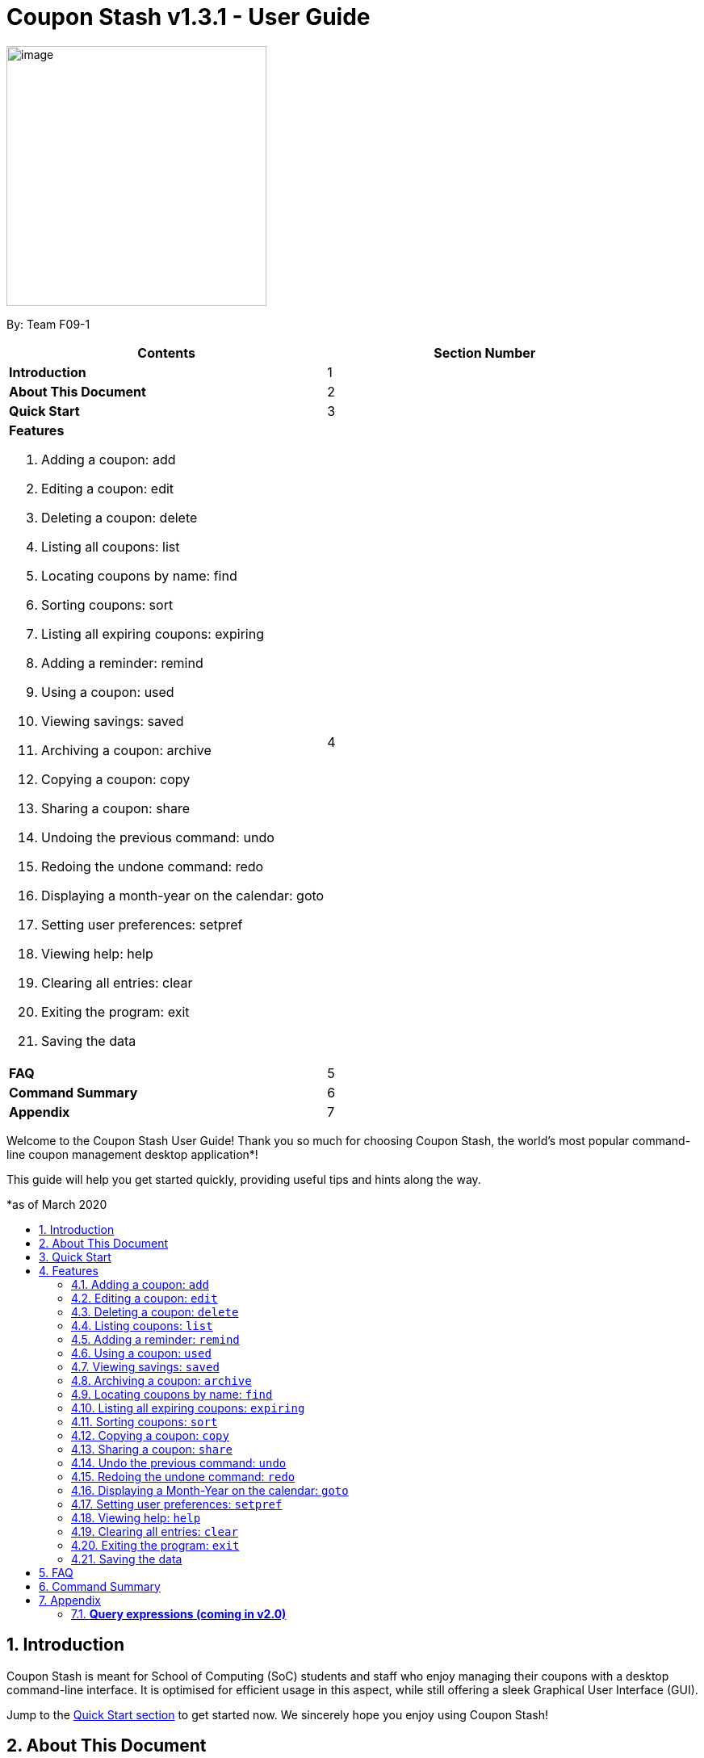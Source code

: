 = Coupon Stash v1.3.1 - User Guide
:site-section: UserGuide
:toc:
:toc-title:
:toc-placement: preamble
:sectnums:
:imagesDir: images
:stylesDir: stylesheets
:xrefstyle: full
:experimental:
ifdef::env-github[]
:tip-caption: :bulb:
:note-caption: :information_source:
:warning-caption: :warning:
endif::[]
:repoURL: https://github.com/AY1920S2-CS2103T-F09-1/main

[[section]]
image:Stash.png[image,width=322,height=322]


By: Team F09-1

[cols=",",options="header",]
|=========================================
|*Contents* |*Section Number*
a|
*Introduction*
|1

a|
*About This Document*
|2

a|
*Quick Start*
|3

a|
*Features*

   . Adding a coupon: add
   . Editing a coupon: edit
   . Deleting a coupon: delete
   . Listing all coupons: list
   . Locating coupons by name: find
   . Sorting coupons: sort
   . Listing all expiring coupons: expiring
   . Adding a reminder: remind
   . Using a coupon: used
   . Viewing savings: saved
   . Archiving a coupon: archive
   . Copying a coupon: copy
   . Sharing a coupon: share
   . Undoing the previous command: undo
   . Redoing the undone command: redo
   . Displaying a month-year on the calendar: goto
   . Setting user preferences: setpref
   . Viewing help: help
   . Clearing all entries: clear
   . Exiting the program: exit
   . Saving the data
 |4

a|
*FAQ*|5

a|
*Command Summary* |6

a|
*Appendix*|7
|=========================================

Welcome to the Coupon Stash User Guide! Thank you so much for choosing
Coupon Stash, the world's most popular command-line coupon management desktop
application*!

This guide will help you get started quickly, providing useful tips and hints
along the way.

*as of March 2020

== Introduction

Coupon Stash is meant for School of Computing (SoC) students and staff who enjoy
managing their coupons with a desktop command-line interface. It is optimised
for efficient usage in this aspect, while still offering a sleek Graphical User
Interface (GUI).

Jump to the <<Quick Start, Quick Start section>> to get started now. We
sincerely hope you enjoy using Coupon Stash!


== About This Document
This document introduces the features of Coupon Stash. +

The following are symbols and formatting used in this document:

[TIP]
Tips are used to describe small features or techniques
that may come in handy when using Coupon Stash!

[WARNING]
Warnings bring your attention to certain practices
that may have unintended consequences!

[NOTE]
A note describes certain features or behaviour that may
not be so obvious!

====
Boxes like this contain useful information, for
emphasis and easy reference!
====

* Coupon Stash command words are enclosed in `code blocks`

[[link]]
* Blue, underlined words are <<UserGuide.adoc#link, links>>! Try clicking on the link on the left!


== Quick Start

.  Ensure you have Java (recommended: version 11 or above) installed in your Computer.
.  Download the latest link:{repoURL}/archive/v1.2.zip[`CouponStash.jar`]
.  Copy the file to the folder you want to use as the home folder for your Coupon Stash.
.  Double-click the file to start the app. The GUI should appear in a few seconds. If nothing occurs, use the command
`java -jar CouponStash.jar` in your computer's Command Line Interface (CLI) to open the file up.
.  Type the command in the command box and press Enter to execute it. +
e.g. typing *help* and pressing Enter will open the help window.
.  Some example commands you can try:
* *list* : lists all coupons
* *add:* `add n/Domino's Pizza Extra Large s/40% p/ILOVEDOMINOS e/30-4-2020 l/5
          t/pizza t/delivery`
*** adds a coupon named Domino's Pizza Extra Large to the Coupon Stash, with an expiry date of 30th April 2020, 40% savings with promo code ILOVEDOMINOS, and a limit of 5 usages.
* *delete*: `delete 3` : deletes the 3rd coupon shown in the current list
* *exit* : exits the app (your data will be saved automatically)
.  Refer to the <<Features, Features>> section below for the details of each command.


[[Features]]
== Features
This section introduces the features of Coupon Stash. There are some examples for you to try out in Coupon Stash too! +
Also, take note of the general format of all the commands below!

[NOTE]
====
****
*Command Format* +

* Words in UPPERCASE: parameters to be supplied by you (the user) +
** e.g. `add n/NAME` +
** `NAME` is a parameter which can be used as `add n/The Deck Chicken Rice`
* Letter(s) followed by a `/` : prefixes to come before some parameters
** e.g. `n/NAME`
** `n/` is the prefix for the `NAME` parameter
* Items in square brackets: optional
** e.g `n/NAME [t/TAG]` +
** Can be used as `n/The Deck Chicken Rice t/value` or `n/The Deck Chicken Rice`
* Items with ... after them: can be used multiple times (including zero
times)
** e.g. `[t/TAG]...`​
** can be used as `t/pizza`, `t/friend t/value` or not used at all etc.
* Parameters can be in any order
** e.g. specifying `n/NAME s/SAVINGS` is the same as `s/SAVINGS n/NAME` +
(Note: Coupon Stash will only take the last specified parameter into account if there
are multiple same parameters for parameters that require only one parameter)
* Dates are all in the D-M-YYYY format (Coupon Stash date format)
** D and M can be one or two digits, but YYYY has to be four digits
** e.g. `1-1-2020` and `01-01-2020` are valid dates
* MonthYear are all in the M-YYYY format (Coupon Stash MonthYear format)
** M can be one or two digits, but YYYY has to be four digits
** e.g. `1-2020` and `01-2020` are valid MonthYears
****
====

=== Adding a coupon: `add`

Adds a coupon. Some fields like `name`, `expiry date` and `savings` are required. Optional fields like `promo code` and `tags` may be provided as well.

Format: `add n/NAME e/EXPIRY_DATE s/SAVINGS [sd/START_DATE] [p/PROMO_CODE]
[c/CONDITIONS] [u/USAGE] [l/USAGE_LIMIT] [s/FREE_ITEMS]... [t/TAG]...`

[TIP]
A coupon can have any number of tags (including 0)

[NOTE]
`SAVINGS` and `FREE_ITEMS` share the same prefix

Examples:

* `add n/The Deck Chicken Rice s/20% s/Free Add Rice sd/5-5-2020 e/6-5-2020 t/value`
+
Adds a new Coupon: +
image:ug_deck_chicken.png[]

* `add n/Preenz Gjorjes Pak Mala s/$1.50 e/2-3-2020 t/value t/friends`
+
Adds a new Coupon: +
image:ug_pgp_mala.png[]

=== Editing a coupon: `edit`

Edits an existing coupon in the coupon book.

Format: `edit INDEX [n/NAME] [s/SAVINGS]... [sd/START_DATE] [e/EXPIRY_DATE]
[p/PROMO_CODE] [c/CONDITIONS] [l/USAGE_LIMIT] [t/TAG]...`

****
* Edits the coupon at the specified INDEX. The index refers to the index
number shown in the displayed coupon list. The index *must be a positive
integer* 1, 2, 3, …​
* At least one of the optional fields must be provided.
* Existing values will be updated to the input values.
* When editing tags, the existing tags of the coupon will be removed i.e
adding of tags is not cumulative.
* You can remove all the coupon’s tags by typing t/ without specifying any tags after it.
* When editing savings, existing savings of the coupon will also
be removed.
* Usage is disallowed from editing.
****

[WARNING]
Savings cannot be cleared in the same way as clearing tags,
as a coupon must have at least 1 saving!

Examples:

* `edit 1 s/50%` +
Edits the savings of the 1st coupon to be 50% off.
* `edit 2 n/The Deck Nasi Ayam Hainan t/` +
Edits the name of the 2nd coupon to be The Deck Nasi Ayam Hainan and
clears all existing tags.

// tag::delete[]
=== Deleting a coupon: `delete`

Deletes the specified coupon from the coupon stash.

Version 2.0 will bring new features like confirmation
of coupons before they are deleted!

Also, a "recycle bin" is in the works for version 3.0,
similar to the Recycle Bin in Microsoft Windows.

Format: `delete INDEX`

****
* Deletes the coupon at the specified INDEX.
* The index refers to the index number shown in the displayed coupon
list.
* The index *must be a positive integer* 1, 2, 3, …​
****

Examples:

* `list` +
`delete 2` +
Deletes the 2nd coupon in the coupon stash.
* `find rice` +
`delete 1` +
Deletes the 1st coupon in the results of the find command.

// end::delete[]

=== Listing coupons: `list`

Shows a list of coupons in the coupon stash. +

There are 3 types of lists: +

. List of active coupons
. List of archived coupons
. List of used coupons

Format: `list [PREFIX]` +

****
* The `PREFIX` can be either `a/` or `u/`.
* Using `a/` lists all coupons that are archived, while `u/` lists all coupons that are used.
****

[NOTE]
`PREFIX` can be left blank to list all active coupons (coupons that are not expired/ not fully used/ not archived).

Examples:

* `list` +
Shows a list of all *active* coupons

* `list a/` +
Shows a list of all *archived* coupons

* `list u/` +
Shows a list of all *used* coupons (but not fully used)

=== Adding a reminder: `remind`

Adds a reminder to remind yourself to use a coupon +
Format: `remind INDEX r/(specific date to remind)`

****
* Reminds you about the coupon at the specified INDEX.
* The index refers to the index number shown in the displayed coupon list.
* The index must be a positive integer 1, 2, 3, …​
* Date provided has to be in Coupon Stash date format

****
Examples:

* `remind 5 d/1-5-2020` +
Reminds you about the 5th coupon in the list on 1 May 2020.
Reminders will be displayed as a pop up when you launch the app.


=== Using a coupon: `used`
Uses a coupon if its usage has yet to reached its limit.
Requires an original amount of purchase if the coupon has savings in a percentage value. +

Format: `used INDEX` or `used INDEX MONETARY_AMOUNT`
where `MONETARY_AMOUNT` is a number prefixed by a user-defined currency
symbol e.g. ($4.50, where the currency symbol is "$").

****
* Uses the coupon at the specified INDEX.
* The index refers to the index number shown in the displayed coupon.
list.
* The index *must be a positive integer* 1, 2, 3, ...
* The monetary symbol is the one preset by the user e.g. $, RM ...
* The original amount *must be a positive double* e.g. 10.00, 23.11, 0.50 ...
****

Examples:

* `used 1` +
Uses the first coupon in the coupon stash.
If coupon usage limit has been reached previously, an error message will appear,
stating the maximum number of usages for first coupon.


* `used 1 $10.0` +
Uses the first coupon in the coupon stash, which also has a percentage savings.
The total savings of the coupon will be calculated, and can be seen with the command `saved`.

=== Viewing savings: `saved`

Shows you how much you have saved by using coupons in Coupon Stash.
There are three ways to use this command:

- If just the word "saved" is entered, the total savings accumulated
since you started using Coupon Stash will be shown.
+
Format: `saved`

- If a specific date is given, Coupon Stash will show you savings
earned only on that day.
+
Format: `saved d/(date to show)`

- If a start date and end date are given, Coupon Stash will show you
the total savings accumulated over all the dates between that start date
and end date, inclusive of those dates as well.
+

Format: `saved sd/(start date) e/(end date)`

****
* Dates are given in Coupon Stash date format, namely D-M-YYYY where D and M can be single or double digits.
* Shows you a numeric value (e.g. 12.00 to represent twelve dollars/euros/pounds/pesos) that represents how much money
you saved since a certain date, as well as certain items that you might have saved.
* This value changes depending on which coupons were marked as used during the time period specified.
****
Examples:

* `saved d/1-3-2020` +
A message will be displayed: You have saved $6.50 as well as earned 2x Brattby Bag
on 1 March 2020.


* `saved sd/1-5-2019 e/20-3-2020` +
A message will be displayed: You have saved $117.15 as well as earned
5x Brattby Bag, 7x Water Bottle, 12x Free Coffee, 1x Plush Toy
between 1 May 2019 and 20 March 2020.


=== Archiving a coupon: `archive`
Archives a coupon when you want to keep a record of it, without cluttering your
current stash of coupons.

[NOTE]
To view archived coupons, the user can run the <<Listing coupons: `list`, `list /a`>> command to list all
archived coupons. Alternatively, the <<Locating coupons by name: `find`, `find`>> command explained below will
search all archived coupons, thus displaying archives that match the supplied
keywords below unarchived coupons. Finally, the <<Listing all expiring coupons: `expiring`, `expiring`>> command will also
include all archived coupons that are expiring in its results.
Read the section on <<Locating coupons by name: `find`, `find`>> and <<Listing all expiring coupons: `expiring`, `expiring`>>
respectively to find out more.

Format: `archive INDEX`

****
* Archives the coupon at the specified INDEX.
* The index refers to the index number shown in the displayed coupon
list.
* The index *must be a positive integer* 1, 2, 3, …​
****

Examples:

* `archive 1` +
Archives the first coupon in the coupon stash.

[NOTE]
Coupon Stash will automatically archive your coupons once their usage limit has been reached,
or when they have expired, to keep your stash more organized!

=== Locating coupons by name: `find`

Find coupon(s) whose names contain any of the given keywords.

Format: `find KEYWORD [MORE_KEYWORDS]...`

****
* The search is case insensitive. e.g mALa will match Mala
* The order of the keywords does not matter. e.g. Rice Chicken will match Chicken Rice
* Only full words will be matched e.g. Chicken will not match Chickens
* Coupons matching at least one keyword will be returned (i.e. OR search).
e.g. Chicken Rice will return Duck Rice, Chicken Chop
****

[TIP]
For easy finding of coupons, include the store or brand
name in your coupon name!

Examples:

* `find ken` +
Returns Ken sKitchen, KEN RIDGE Optical, Chic ken Rice

[NOTE]
The <<Locating coupons by name: `find`, `find`>> command searches the
<<Archiving a coupon: `archive`, `archive`>> for matches too. Coupons that are found
in the <<Archiving a coupon: `archive`, `archive`>> are displayed **below** the
non-archived matches.
// Insert GIF/image

=== Listing all expiring coupons: `expiring`

Shows a list of all your coupons expiring on a date or during a Month-Year.

Format: `expiring e/EXPIRY_DATE` or `expiring my/MONTH_YEAR`

****
* Lists all coupons that are expiring on the specified EXPIRY_DATE or during the specified MONTH_YEAR
* The date or MonthYear must be in Coupon Stash date format
****

Examples:

* `expiring e/11-9-2020` +
Shows you all the coupons that will expire on 11 September 2020.

* `expiring my/9-2020` +
Shows you all the coupons that will expire during September 2020.

[NOTE]
The <<Listing all expiring coupons: `expiring`, `expiring`>> command will include coupons in the
<<Archiving a coupon: `archive`, `archive`>> in its results too. Coupons that are expiring
in the <<Archiving a coupon: `archive`, `archive`>> are displayed **below** the
non-archived matches.
// Insert GIF/image

=== Sorting coupons: `sort`

Sorts the coupons in CouponStash in ascending order. It is possible to sort by coupon name or expiry date.

[NOTE]
The sorting order will persist throughout the runtime of the program.
The command will sort any coupons currently on screen, including ones in the <<Archiving a coupon: `archive`, `archive`>>, if
they are present on screen. Coupons in the <<Archiving a coupon: `archive`, `archive`>> will always appear **below** coupons not
in the archive.
// Put GIF here

Format: `sort PREFIX`

****
* The `PREFIX` can be either `n/` or `e/`.
* Using `n/` would mean sorting by name, while `e/` would mean sorting by expiry date.
****

Examples:

* `sort n/` +
Sorts the coupon stash by name in ascending order.
* `sort e/` +
Sorts the coupon stash by expiry date from earliest to latest.

=== Copying a coupon: `copy`
Copies a coupon as an <<Adding a coupon: `add`, `add`>> command to your clipboard so that you can easily share it with your friends/ family!

Format: `copy INDEX`

****
* Copies the coupon at the specified INDEX.
* The index refers to the index number shown in the displayed coupon
list.
* The index *must be a positive integer* 1, 2, 3, …​
* The <<Adding a coupon: `add`, `add`>> command of the coupon will be copied to your clipboard. Simply ctrl + v to paste it!
****
// Put GIF

[NOTE]
====
****
* Statistics like number of times used or amount of savings accumulated will not be copied.
* The copied add command will only contain the following fields: +
** Name
** Savings
** Expiry Date
** Limit
** Promo Code (if any)
** Condition (if any)
****
====

Examples:

* `list` +
`copy 2` +
Copies the 2nd coupon in the coupon stash to an `add` command and copies it to your clipboard.
* `find chicken` +
`copy 1` +
Copies the 1st coupon in the results of the find command to an `add` command and copies it to your clipboard.

=== Sharing a coupon: `share`
Shares a coupon as a `.png` image file. Now you can post your coupons on Instagram!

Format: `share INDEX`

[NOTE]
Image generated looks exactly like how a coupon shows up in the user interface.
Below is a sample of how a shared coupon image looks like:

image::example_shared_coupon.png[]


=== Undo the previous command: `undo`
Undo previous operation. Only operations that change the coupons in the coupon stash can be undone.

Format: `undo`
====
Undo only works on the following commands: (i.e. commands that change the coupons in the coupon stash) +

* <<Adding a coupon: `add`, `add`>>
* <<Editing a coupon: `edit`, `edit`>>
* <<Deleting a coupon: `delete`, `delete`>>
* <<Adding a reminder: `remind`, `remind`>>
* <<Archiving a coupon: `archive`, `archive`>>
* <<Clearing all entries: `clear`, `clear`>>

Note that changes to user preferences cannot be undone.
====

Examples:

* `remind 1 r/ 25-12-2020` +
  `undo` +
Undo the `remind` command. Reminder is removed.


* `edit 1 n/ Duck Rice` +
  `undo` +
Revert the edit that was performed.

=== Redoing the undone command: `redo`
Redo the previously undone command.

Format: `redo`

Examples:

* `remind 1 r/ 25-12-2020` +
  `undo` +
  `redo` +
Un-undo the `remind` command.


* `edit 1 n/ Duck Rice` +
  `undo` +
  `redo` +
Un-undo the `edit` command.

=== Displaying a Month-Year on the calendar: `goto`
Goes to the specified Month-Year on the calendar. +
Format: `goto my/MONTH_YEAR`  +

Example:

* `goto my/12-2020` +
Goes to the December 2020 on the Calendar


=== Setting user preferences: `setpref`
Sets the user preferences in Coupon Stash. Available user
preferences currently consist of:

* The symbol used to represent monetary amount

* More to be added in v2.0

Format: `setpref [ms/NEW_MONEY_SYMBOL]`

****
* At least one of the optional fields must be provided.
* The preferences may affect the visual look of the
program, as well as modify commands entered
****

=== Viewing help: `help`
A help window will pop up aiding the user in the usage of Coupon Stash.

Format: `help`

=== Clearing all entries: `clear`

Clears all entries from the coupon stash. +
Format: `clear`

=== Exiting the program: `exit`

Exits the program. +
Format: `exit`

=== Saving the data

Coupon data is saved in the hard disk automatically after any
command that changes the data.

There is no need to save manually.


Examples:

* `setpref ms/€` +
Sets the money symbol used in commands, as well as to
display coupons' savings, to € (Euro). The changes will
be visible immediately.


== FAQ


*Q*: How do I transfer my data to another computer?

*A*: Simply install Stash in the other computer and overwrite the empty data file with your intended data file. +
{empty} +

*Q*: Can I add multiple coupons using a command line?

*A:*  Sorry, not at the moment. We may consider adding this feature in version 2.0.0. +
{empty} +

*Q* : Why do I need to tag my coupons?

*A* : Tagging is not compulsory. However, it allows you to group similar
coupons together for easier execution. For example, you can easily
delete all the coupons that are tagged, cheap. Do refer to section 4
for more detail. +
{empty} +

*Q* : How do I store coupons with no ending date?

*A* : Sorry, at the moment, coupon entries with no ending date cannot be
stored. You would need to enter a much further date like 1-1-2030. To
be added in version 2.0.0 +
{empty} +

*Q* : How do you calculate the savings value?

*A* :  Whenever a coupon is marked as done, Stash will automatically
calculate the values saved based on the details of the coupon.
{empty} +


== Command Summary
This section has a summary of all the commands.
[cols="1,9", options="header"]
|===
| *Action* | *Format*
|*Add*
| `add n/NAME e/EXPIRY_DATE s/SAVINGS [u/USAGE] [l/USAGE_LIMIT] [p/PROMO_CODE] [sd/START_DATE] [r/REMIND_DATE] [c/CONDITION] [s/SAVINGS]... [t/TAG]…`​ +
e.g. `add n/The Deck Chicken Rice s/20% sd/2-3-2020 e/30-8-2020 t/friend t/value`
|*Edit*
|`edit INDEX [n/name] [e/EXPIRY_DATE] [l/USAGE_LIMIT] [p/PROMO_CODE] [sd/START_DATE] [r/REMIND_DATE] [c/CONDITION] [s/SAVINGS]... [t/TAG]...` +
e.g. `edit 2 n/Chicken Up s/50%`
|*Delete*
|`delete INDEX` +
e.g. `delete 3`
|*List*
|`list [PREFIX]`
e.g. `list`
|*Find*
|`find KEYWORD [MORE_KEYWORDS]` +
e.g. `find western chick`
|*Sort*
|`sort PREFIX` +
e.g. `sort n/`
|*Expiring*
|`expiring e/EXPIRY_DATE` or `expiring my/MONTH_YEAR` +
e.g. `expiring e/11-9-2020` or `expiring my/9-2020`
|*Remind*
|`remind INDEX e/PERIOD_BEFORE_EXPIRY_DATE` or `remind INDEX d/REMIND_DATE` +
e.g. `remind 1 e/ 5 days` or `remind 5 d/ 1-5-2020`
|*Used*
|`used INDEX` or `used INDEX MONETARY_SYMBOL + ORIGINAL_AMOUNT` +
e.g. `used 1` or `used 1 $10`
|*Saved*
|saved d/DATE_TO_TRACK_FROM +
e.g. `saved d/ 1-5-2020`
|*Archive*
|`archive INDEX` +
e.g. `archive 1`
|*Copy*
|`copy INDEX` +
e.g. `copy 1`
|*Share*
|//ToDo
|*Undo*
|`undo`
|*Redo*
|`redo`
|*Goto*
|`goto my/MONTH_YEAR` +
e.g.`goto 9-2020`
|*SetPref*
|`setpref [ms/NEW_MONEY_SYMBOL]` +
e.g. setpref ms/€
|*Help*
|`help`
|*Clear*
|`clear`
|*Exit*
|`exit`
|===






== Appendix

=== *Query expressions (coming in v2.0)*

Query expressions serve to enable users to perform efficient batch
operations on stored coupons using SQL-like syntax.

Examples:

* `edit favorites set tag=hated where expiry < 19-2-2020` +
For all coupons tagged as ``favorites'', set their tag to ``hated'' if
they expire before the 19th Feb 2020.

* `delete favorites where expiry < 19-2-2020` +
For all coupons tagged as ``favorites'', delete them if they expire
before the 19th Feb 2020.


==== *Bulk edit*

Format: `edit _tag_ set _field1=value1, field2=value2, …_ [where
condition]`

* The `edit` keyword is compulsory.
** If selecting all tags, put tag as `*`.
* The `set` keyword is compulsory.
** If the field is present in a coupon, update the value, else create
the field and value.
** At least 1 field must be updated/added per edit operation.
* The `where` keyword is optional.
** The `==`, `>=`, `<=`, `>`, `<`, `!=`, operators are
supported in the condition.
** Only default fields can be compared.
** Condition syntax: `DEFAULT_FIELD _operator_ LITERAL_VALUE`
** `AND`/`OR` functionality is not available.

==== *Bulk delete*

Format: `delete _tag_ [where condition]`

* The `delete` keyword is compulsory.
** If selecting all tags, put tag as `*`.
* The `where` keyword is optional.
** If the `where` keyword is omitted, deletes all coupons with that tag.
** Follows syntax explained above.
